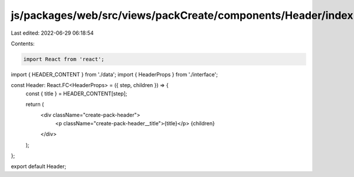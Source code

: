js/packages/web/src/views/packCreate/components/Header/index.tsx
================================================================

Last edited: 2022-06-29 06:18:54

Contents:

.. code-block:: tsx

    import React from 'react';
import { HEADER_CONTENT } from './data';
import { HeaderProps } from './interface';

const Header: React.FC<HeaderProps> = ({ step, children }) => {
  const { title } = HEADER_CONTENT[step];

  return (
    <div className="create-pack-header">
      <p className="create-pack-header__title">{title}</p>
      {children}
    </div>
  );
};

export default Header;


